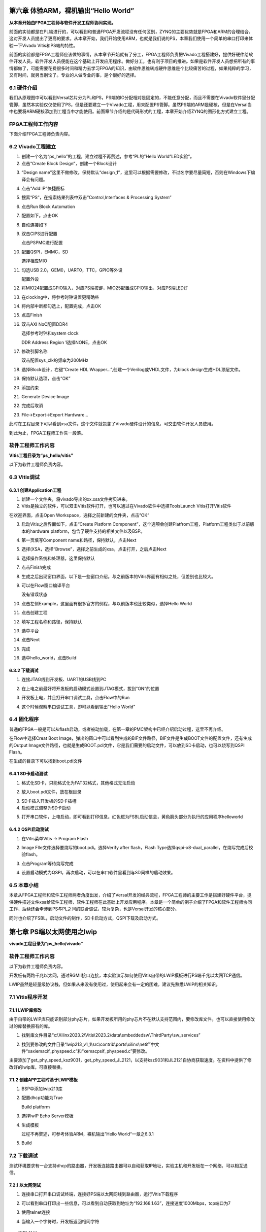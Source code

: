 第六章 体验ARM，裸机输出“Hello World”
======================================

**从本章开始由FPGA工程师与软件开发工程师协同实现。**

前面的实验都是在PL端进行的，可以看到和普通FPGA开发流程没有任何区别，ZYNQ的主要优势就是FPGA和ARM的合理结合，这对开发人员提出了更高的要求。从本章开始，我们开始使用ARM，也就是我们说的PS，本章我们使用一个简单的串口打印来体验一下Vivado
Vitis和PS端的特性。

前面的实验都是FPGA工程师应该做的事情，从本章节开始就有了分工，FPGA工程师负责把Vivado工程搭建好，提供好硬件给软件开发人员，软件开发人员便能在这个基础上开发应用程序。做好分工，也有利于项目的推进。如果是软件开发人员想把所有的事情都做了，可能需要花费很多时间和精力去学习FPGA的知识，由软件思维转成硬件思维是个比较痛苦的过程，如果纯粹的学习，又有时间，就另当别论了。专业的人做专业的事，是个很好的选择。


6.1 硬件介绍
--------------

我们从原理图中可以看到Versal芯片分为PL和PS，PS端的IO分配相对是固定的，不能任意分配，而且不需要在Vivado软件里分配管脚，虽然本实验仅仅使用了PS，但是还要建立一个Vivado工程，用来配置PS管脚。虽然PS端的ARM是硬核，但是在Versal当中也要将ARM硬核添加到工程当中才能使用。前面章节介绍的是代码形式的工程，本章开始介绍ZYNQ的图形化方式建立工程。

FPGA工程师工作内容
------------------

下面介绍FPGA工程师负责内容。


6.2 Vivado工程建立
-------------------

1) 创建一个名为“ps_hello”的工程，建立过程不再赘述，参考“PL的”Hello
   World”LED实验”。

2) 点击“Create Block Design”，创建一个Block设计

.. image:: images/media/image54.png
   :width: 2.26458in
   :height: 2.29792in

3) “Design
   name”这里不做修改，保持默认“design_1”，这里可以根据需要修改，不过名字要尽量简短，否则在Windows下编译会有问题。

.. image:: images/media/image88.png
   :width: 3.01319in
   :height: 1.87153in

4) 点击“Add IP”快捷图标

.. image:: images/media/image56.png
   :width: 5.19167in
   :height: 2.67778in

5) 搜索“PS”，在搜索结果列表中双击”Control,Interfaces & Processing
   System”

.. image:: images/media/image57.png
   :width: 2.63333in
   :height: 2.09792in

6) 点击Run Block Automation

.. image:: images/media/image158.png
   :width: 5.25069in
   :height: 1.81389in

7)  配置如下，点击OK

    .. image:: images/media/image159.png
       :width: 4.79514in
       :height: 3.08958in

8)  自动连接如下

    .. image:: images/media/image160.png
       :width: 5.60139in
       :height: 2.27986in

9)  双击CIPS进行配置

    .. image:: images/media/image161.png
       :width: 4.58958in
       :height: 3.92361in

    .. image:: images/media/image162.png
       :width: 4.28125in
       :height: 3.73403in

    点击PSPMC进行配置

    .. image:: images/media/image163.png
       :width: 3.59444in
       :height: 0.93611in

10) 配置QSPI，EMMC，SD

    .. image:: images/media/image164.png
       :width: 5.21736in
       :height: 2.54306in

    .. image:: images/media/image165.png
       :width: 5.25in
       :height: 2.70556in

    .. image:: images/media/image166.png
       :width: 5.09861in
       :height: 2.69375in

    选择相应MIO

    .. image:: images/media/image167.png
       :width: 3.26667in
       :height: 2.32778in

11) 勾选USB 2.0，GEM0，UART0，TTC，GPIO等外设

    .. image:: images/media/image168.png
       :width: 5.39375in
       :height: 2.91806in

    配置外设

    .. image:: images/media/image169.png
       :width: 5.53472in
       :height: 3.48264in

12) 将MIO24配置成GPIO输入，对应PS端按键，MIO25配置成GPIO输出，对应PS端LED灯

    .. image:: images/media/image170.png
       :width: 4.39028in
       :height: 3.78889in

    .. image:: images/media/image171.png
       :width: 4.35347in
       :height: 3.87986in

13) 在clocking中，将参考时钟设置更精确些

    .. image:: images/media/image172.png
       :width: 4.75972in
       :height: 1.51597in

14) 将内部中断都勾选上，配置完成，点击OK

    .. image:: images/media/image173.png
       :width: 5.99236in
       :height: 2.18958in

15) 点击Finish

    .. image:: images/media/image174.png
       :width: 4.53958in
       :height: 3.93125in

16) 双击AXI NoC配置DDR4

    .. image:: images/media/image175.png
       :width: 1.77847in
       :height: 1.86667in

    .. image:: images/media/image176.png
       :width: 6.00208in
       :height: 3.89514in

    .. image:: images/media/image177.png
       :width: 6.00208in
       :height: 2.32847in

    选择参考时钟和system clock

    .. image:: images/media/image178.png
       :width: 5.21944in
       :height: 2.06736in

    DDR Address Region 1选择NONE，点击OK

    .. image:: images/media/image179.png
       :width: 5.99375in
       :height: 3.34444in

17) 修改引脚名称

    .. image:: images/media/image180.png
       :width: 5.99306in
       :height: 1.90556in

    双击配置sys_clk的频率为200MHz

    .. image:: images/media/image181.png
       :width: 3.59375in
       :height: 2.04861in

18) 选择Block设计，右键“Create HDL
    Wrapper...”,创建一个Verilog或VHDL文件，为block
    design生成HDL顶层文件。

.. image:: images/media/image182.png
   :width: 4.225in
   :height: 2.38819in

19) 保持默认选项，点击“OK”

.. image:: images/media/image183.png
   :width: 3.14452in
   :height: 1.81793in

20) 添加约束

    .. image:: images/media/image184.png
       :width: 5.64444in
       :height: 2.50208in

    .. image:: images/media/image185.png
       :width: 2.62708in
       :height: 2.05139in

    .. image:: images/media/image186.png
       :width: 5.22708in
       :height: 1.99375in

21) Generate Device Image

    .. image:: images/media/image187.png
       :width: 2.31944in
       :height: 0.92569in

22) 完成后取消

.. image:: images/media/image188.png
   :width: 2.59167in
   :height: 1.77153in

23) File->Export->Export Hardware...

.. image:: images/media/image189.png
   :width: 3.08958in
   :height: 2.575in

.. image:: images/media/image190.png
   :width: 3.82431in
   :height: 3.21875in

.. image:: images/media/image191.png
   :width: 4.03125in
   :height: 3.31806in

.. image:: images/media/image192.png
   :width: 4.10972in
   :height: 3.42708in

.. image:: images/media/image193.png
   :width: 4.21111in
   :height: 3.55833in

此时在工程目录下可以看到xsa文件，这个文件就包含了Vivado硬件设计的信息，可交由软件开发人员使用。

.. image:: images/media/image194.png
   :width: 2.01473in
   :height: 1.46875in

到此为止，FPGA工程师工作告一段落。

软件工程师工作内容
------------------

**Vitis工程目录为“ps_hello/vitis”**

以下为软件工程师负责内容。

6.3 Vitis调试
---------------

6.3.1 创建Application工程
~~~~~~~~~~~~~~~~~~~~~~~~~~

1) 新建一个文件夹，将vivado导出的xx.xsa文件拷贝进来。

2) Vitis是独立的软件，可以双击Vitis软件打开，也可以通过在Vivado软件中选择ToolsLaunch
   Vitis打开Vitis软件

.. image:: images/media/image9.png
   :width: 3.18611in
   :height: 2.00833in

在欢迎界面，点击Open Workspace，选择之前新建的文件夹，点击”OK”

.. image:: images/media/image195.png
   :width: 5.99931in
   :height: 2.57431in

3) 启动Vitis之后界面如下，点击“Create Platform
   Component”，这个选项会创建Platfrom工程，Platform工程类似于以前版本的hardware
   platform，包含了硬件支持的相关文件以及BSP。

.. image:: images/media/image196.png
   :width: 5.97778in
   :height: 2.38958in

4) 第一页填写Component name和路径，保持默认，点击Next

.. image:: images/media/image197.png
   :width: 5.98889in
   :height: 4.01319in

5) 选择(XSA，选择“Browse”，选择之前生成的xsa，点击打开，之后点击Next

.. image:: images/media/image198.png
   :width: 5.99306in
   :height: 3.99583in

6) 选择操作系统和处理器，这里保持默认

.. image:: images/media/image199.png
   :width: 5.99167in
   :height: 4.00556in

7)  点击Finish完成

    .. image:: images/media/image200.png
       :width: 5.99722in
       :height: 3.98403in

8)  生成之后出现窗口界面，以下是一些窗口介绍，与之前版本的Vitis界面有相似之处，但差别也比较大。

    .. image:: images/media/image201.png
       :width: 5.98611in
       :height: 3.26875in

9)  可以在Flow窗口编译平台

    .. image:: images/media/image202.png
       :width: 2.13472in
       :height: 0.70208in

    没有错误状态

    .. image:: images/media/image203.png
       :width: 2.13333in
       :height: 0.58333in

10) 点击左侧Example，这里面有很多官方的例程，与以前版本也比较类似，选择Hello
    World

    .. image:: images/media/image204.png
       :width: 1.89167in
       :height: 4.90069in

11) 点击创建工程

    .. image:: images/media/image205.png
       :width: 4.87361in
       :height: 2.50347in

12) 填写工程名称和路径，保持默认

    .. image:: images/media/image206.png
       :width: 4.04653in
       :height: 2.71181in

13) 选中平台

    .. image:: images/media/image207.png
       :width: 3.95486in
       :height: 2.64167in

14) 点击Next

    .. image:: images/media/image208.png
       :width: 3.99306in
       :height: 2.69167in

15) 完成

    .. image:: images/media/image209.png
       :width: 3.96111in
       :height: 2.65208in

16) 选中hello_world，点击Build

    .. image:: images/media/image210.png
       :width: 2.88194in
       :height: 3.22778in


6.3.2 下载调试
~~~~~~~~~~~~~~~~

1) 连接JTAG线到开发板、UART的USB线到PC

   .. image:: images/media/image211.png
      :width: 4.27986in
      :height: 2.48125in

2) 在上电之前最好将开发板的启动模式设置到JTAG模式，拔到”ON”的位置

.. image:: images/media/image82.png
   :width: 4.09375in
   :height: 2.23403in

3) 开发板上电，并且打开串口调试工具，点击Flow中的Run

   .. image:: images/media/image212.png
      :width: 2.37153in
      :height: 1.08958in

4) 这个时候观察串口调试工具，即可以看到输出”Hello World”

.. image:: images/media/image213.png
   :width: 2.51458in
   :height: 2.28125in

6.4 固化程序
--------------

普通的FPGA一般是可以从flash启动，或者被动加载，在第一章的PMC架构中已经介绍启动过程，这里不再介绍。

在Flow中选择Creat Boot
Image，弹出的窗口中可以看到生成的BIF文件路径，BIF文件是生成BOOT文件的配置文件，还有生成的Output
Image文件路径，也就是生成BOOT.pdi文件，它是我们需要的启动文件，可以放到SD卡启动，也可以烧写到QSPI
Flash。

.. image:: images/media/image214.png
   :width: 2.99306in
   :height: 1.34792in

.. image:: images/media/image215.png
   :width: 3.94653in
   :height: 4.93542in

在生成的目录下可以找到boot.pdi文件

.. image:: images/media/image216.png
   :width: 6.18611in
   :height: 0.72153in

6.4.1 SD卡启动测试
~~~~~~~~~~~~~~~~~~~

1) 格式化SD卡，只能格式化为FAT32格式，其他格式无法启动

.. image:: images/media/image217.png
   :width: 1.62959in
   :height: 2.62898in

2) 放入boot.pdi文件，放在根目录

.. image:: images/media/image218.png
   :width: 2.32817in
   :height: 1.3048in

3) SD卡插入开发板的SD卡插槽

4) 启动模式调整为SD卡启动

.. image:: images/media/image219.png
   :width: 4.09653in
   :height: 2.91389in

5) 打开串口软件，上电启动，即可看到打印信息，红色框为FSBL启动信息，黄色箭头部分为执行的应用程序helloworld

.. image:: images/media/image220.png
   :width: 3.40694in
   :height: 2.99861in

6.4.2 QSPI启动测试
~~~~~~~~~~~~~~~~~~~

1) 在Vitis菜单Vitis -> Program Flash

.. image:: images/media/image221.png
   :width: 2.77778in
   :height: 1.95347in

2) Image FIle文件选择要烧写的boot.pdi。选择Verify after flash，Flash
   Type选择qspi-x8-dual_parallel，在烧写完成后校验flash。

.. image:: images/media/image222.png
   :width: 4.70417in
   :height: 2.5in

3) 点击Program等待烧写完成

.. image:: images/media/image223.png
   :width: 3.61806in
   :height: 2.42986in

4) 设置启动模式为QSPI，再次启动，可以在串口软件里看到与SD同样的启动效果。

.. image:: images/media/image224.png
   :width: 3.06458in
   :height: 2.31667in

.. image:: images/media/image225.png
   :width: 3.58403in
   :height: 3.25347in

6.5 本章小结
---------------

本章从FPGA工程师和软件工程师两者角度出发，介绍了Versal开发的经典流程，FPGA工程师的主要工作是搭建好硬件平台，提供硬件描述文件xsa给软件工程师，软件工程师在此基础上开发应用程序。本章是一个简单的例子介绍了FPGA和软件工程师协同工作，后续还会牵涉到PS与PL之间的联合调试，较为复杂，也是Versal开发的核心部分。

同时也介绍了FSBL，启动文件的制作，SD卡启动方式，QSPI下载及启动方式。

第七章 PS端以太网使用之lwip
=============================

**vivado工程目录为“ps_hello/vivado”**


软件工程师工作内容
------------------

以下为软件工程师负责内容。

开发板有两路千兆以太网，通过RGMII接口连接，本实验演示如何使用Vitis自带的LWIP模板进行PS端千兆以太网TCP通信。

LWIP虽然是轻量级协议栈，但如果从来没有使用过，使用起来会有一定的困难，建议先熟悉LWIP的相关知识。

7.1 Vitis程序开发
-------------------

7.1.1 LWIP库修改
~~~~~~~~~~~~~~~~~

由于自带的LWIP库只能识别部分phy芯片，如果开发板所用的phy芯片不在默认支持范围内，要修改库文件。也可以直接使用修改过的库替换原有的库。

1) 找到库文件目录“x:\\Xilinx2023.2\\Vitis\\2023.2\\data\\embeddedsw\\ThirdParty\\sw_services”

.. image:: images/media/image226.png
   :width: 1.42708in
   :height: 2.45903in

2) 找到要修改的文件目录“lwip213_v1_1\\src\\contrib\\ports\\xilinx\\netif”中文件“xaxiemacif_physpeed.c”和“xemacpsif_physpeed.c”要修改。

.. image:: images/media/image227.png
   :width: 4.20694in
   :height: 2.40833in

主要添加了get_phy_speed_ksz9031，get_phy_speed_JL2121，以支持ksz9031和JL2121自协商获取速度。在资料中提供了修改好的lwip库，可直接替换。

.. image:: images/media/image228.png
   :width: 1.24028in
   :height: 0.19097in

7.1.2 创建APP工程时基于LWIP模板
~~~~~~~~~~~~~~~~~~~~~~~~~~~~~~~~

1. BSP中添加lwip213库

   .. image:: images/media/image229.png
      :width: 5.22569in
      :height: 3.67986in

2. 配置dhcp功能为True

   .. image:: images/media/image230.png
      :width: 4.66528in
      :height: 3.54236in

   Build platform

   .. image:: images/media/image231.png
      :width: 3.29861in
      :height: 0.97153in

3. 选择lwIP Echo Server模板

   .. image:: images/media/image232.png
      :width: 4.29028in
      :height: 3.56597in

4. 生成模板

   .. image:: images/media/image233.png
      :width: 4.99444in
      :height: 2.95764in

   过程不再赘述，可参考体验ARM，裸机输出”Hello World“一章之6.3.1

5. Build

   .. image:: images/media/image234.png
      :width: 3.12569in
      :height: 1.42014in


7.2 下载调试
-------------

测试环境要求有一台支持dhcp的路由器，开发板连接路由器可以自动获取IP地址，实验主机和开发板在一个网络，可以相互通信。

7.2.1 以太网测试
~~~~~~~~~~~~~~~~~

1) 连接串口打开串口调试终端，连接好PS端以太网网线到路由器，运行Vitis下载程序

.. image:: images/media/image235.png
   :width: 3.66319in
   :height: 2.08403in

.. image:: images/media/image236.png
   :width: 3.39028in
   :height: 1.48194in

2) 可以看到串口打印出一些信息，可以看到自动获取到地址为“192.168.1.63”，连接速度1000Mbps，tcp端口为7

.. image:: images/media/image237.png
   :width: 4.6125in
   :height: 3.15556in

3) 使用telnet连接

.. image:: images/media/image238.png
   :width: 2.92292in
   :height: 2.83194in

4) 当输入一个字符时，开发板返回相同字符

.. image:: images/media/image239.png
   :width: 3.92222in
   :height: 2.45764in


7.3 实验总结
----------------

通过实验我们更加深刻了解到Vitis程序的开发，本实验只是简单的讲解如何创建一个LWIP应用，LWIP可以完成UDP、TCP等协议，在后续的教程中我们会提供基于以太网的具体应用，例如摄像头数据通过以太网发送上位机显示。
